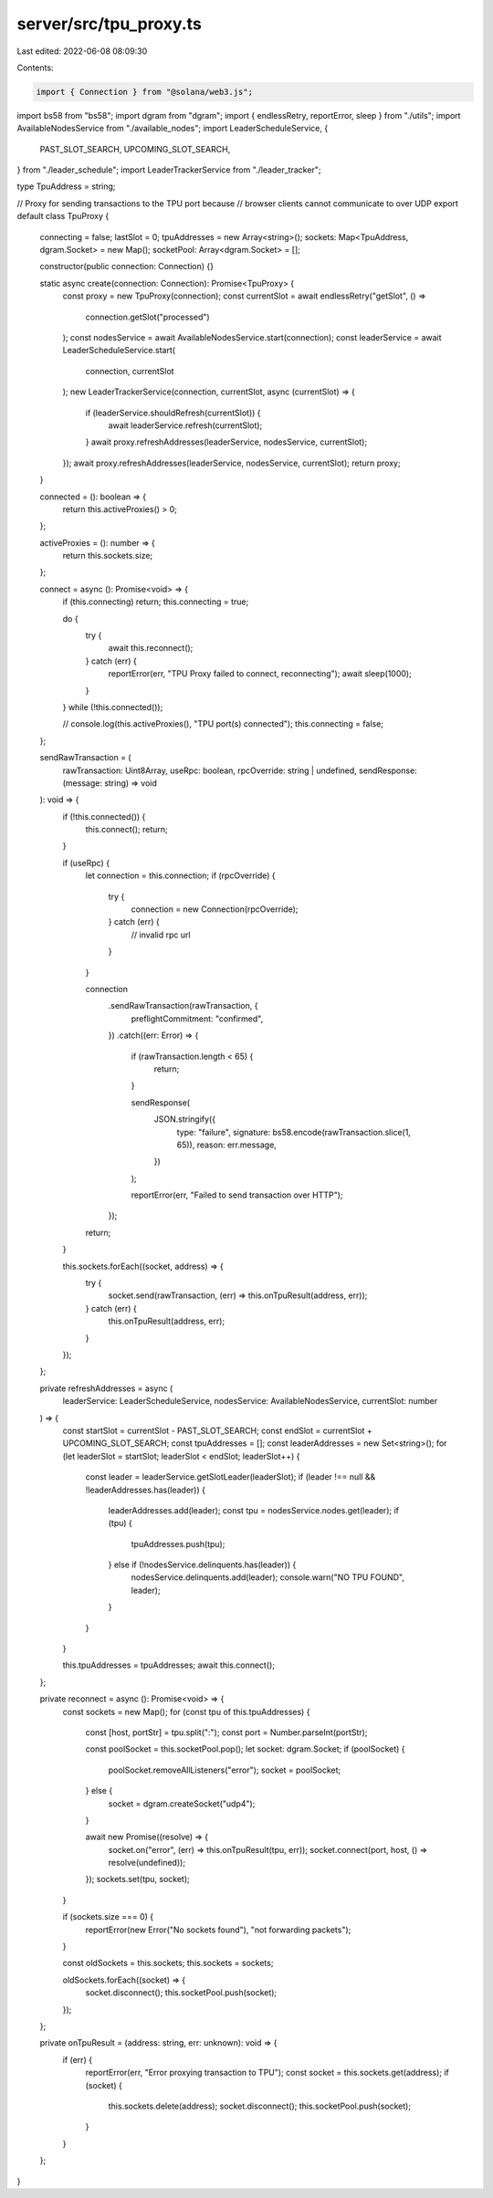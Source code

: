 server/src/tpu_proxy.ts
=======================

Last edited: 2022-06-08 08:09:30

Contents:

.. code-block:: ts

    import { Connection } from "@solana/web3.js";
import bs58 from "bs58";
import dgram from "dgram";
import { endlessRetry, reportError, sleep } from "./utils";
import AvailableNodesService from "./available_nodes";
import LeaderScheduleService, {
  PAST_SLOT_SEARCH,
  UPCOMING_SLOT_SEARCH,
} from "./leader_schedule";
import LeaderTrackerService from "./leader_tracker";

type TpuAddress = string;

// Proxy for sending transactions to the TPU port because
// browser clients cannot communicate to over UDP
export default class TpuProxy {
  connecting = false;
  lastSlot = 0;
  tpuAddresses = new Array<string>();
  sockets: Map<TpuAddress, dgram.Socket> = new Map();
  socketPool: Array<dgram.Socket> = [];

  constructor(public connection: Connection) {}

  static async create(connection: Connection): Promise<TpuProxy> {
    const proxy = new TpuProxy(connection);
    const currentSlot = await endlessRetry("getSlot", () =>
      connection.getSlot("processed")
    );
    const nodesService = await AvailableNodesService.start(connection);
    const leaderService = await LeaderScheduleService.start(
      connection,
      currentSlot
    );
    new LeaderTrackerService(connection, currentSlot, async (currentSlot) => {
      if (leaderService.shouldRefresh(currentSlot)) {
        await leaderService.refresh(currentSlot);
      }
      await proxy.refreshAddresses(leaderService, nodesService, currentSlot);
    });
    await proxy.refreshAddresses(leaderService, nodesService, currentSlot);
    return proxy;
  }

  connected = (): boolean => {
    return this.activeProxies() > 0;
  };

  activeProxies = (): number => {
    return this.sockets.size;
  };

  connect = async (): Promise<void> => {
    if (this.connecting) return;
    this.connecting = true;

    do {
      try {
        await this.reconnect();
      } catch (err) {
        reportError(err, "TPU Proxy failed to connect, reconnecting");
        await sleep(1000);
      }
    } while (!this.connected());

    // console.log(this.activeProxies(), "TPU port(s) connected");
    this.connecting = false;
  };

  sendRawTransaction = (
    rawTransaction: Uint8Array,
    useRpc: boolean,
    rpcOverride: string | undefined,
    sendResponse: (message: string) => void
  ): void => {
    if (!this.connected()) {
      this.connect();
      return;
    }

    if (useRpc) {
      let connection = this.connection;
      if (rpcOverride) {
        try {
          connection = new Connection(rpcOverride);
        } catch (err) {
          // invalid rpc url
        }
      }

      connection
        .sendRawTransaction(rawTransaction, {
          preflightCommitment: "confirmed",
        })
        .catch((err: Error) => {
          if (rawTransaction.length < 65) {
            return;
          }

          sendResponse(
            JSON.stringify({
              type: "failure",
              signature: bs58.encode(rawTransaction.slice(1, 65)),
              reason: err.message,
            })
          );

          reportError(err, "Failed to send transaction over HTTP");
        });
      return;
    }

    this.sockets.forEach((socket, address) => {
      try {
        socket.send(rawTransaction, (err) => this.onTpuResult(address, err));
      } catch (err) {
        this.onTpuResult(address, err);
      }
    });
  };

  private refreshAddresses = async (
    leaderService: LeaderScheduleService,
    nodesService: AvailableNodesService,
    currentSlot: number
  ) => {
    const startSlot = currentSlot - PAST_SLOT_SEARCH;
    const endSlot = currentSlot + UPCOMING_SLOT_SEARCH;
    const tpuAddresses = [];
    const leaderAddresses = new Set<string>();
    for (let leaderSlot = startSlot; leaderSlot < endSlot; leaderSlot++) {
      const leader = leaderService.getSlotLeader(leaderSlot);
      if (leader !== null && !leaderAddresses.has(leader)) {
        leaderAddresses.add(leader);
        const tpu = nodesService.nodes.get(leader);
        if (tpu) {
          tpuAddresses.push(tpu);
        } else if (!nodesService.delinquents.has(leader)) {
          nodesService.delinquents.add(leader);
          console.warn("NO TPU FOUND", leader);
        }
      }
    }

    this.tpuAddresses = tpuAddresses;
    await this.connect();
  };

  private reconnect = async (): Promise<void> => {
    const sockets = new Map();
    for (const tpu of this.tpuAddresses) {
      const [host, portStr] = tpu.split(":");
      const port = Number.parseInt(portStr);

      const poolSocket = this.socketPool.pop();
      let socket: dgram.Socket;
      if (poolSocket) {
        poolSocket.removeAllListeners("error");
        socket = poolSocket;
      } else {
        socket = dgram.createSocket("udp4");
      }

      await new Promise((resolve) => {
        socket.on("error", (err) => this.onTpuResult(tpu, err));
        socket.connect(port, host, () => resolve(undefined));
      });
      sockets.set(tpu, socket);
    }

    if (sockets.size === 0) {
      reportError(new Error("No sockets found"), "not forwarding packets");
    }

    const oldSockets = this.sockets;
    this.sockets = sockets;

    oldSockets.forEach((socket) => {
      socket.disconnect();
      this.socketPool.push(socket);
    });
  };

  private onTpuResult = (address: string, err: unknown): void => {
    if (err) {
      reportError(err, "Error proxying transaction to TPU");
      const socket = this.sockets.get(address);
      if (socket) {
        this.sockets.delete(address);
        socket.disconnect();
        this.socketPool.push(socket);
      }
    }
  };
}


